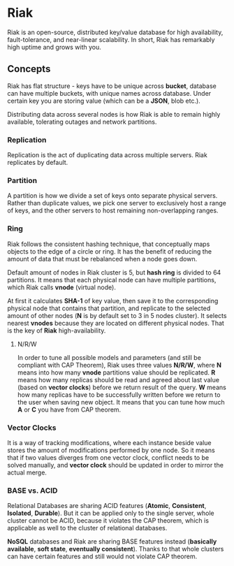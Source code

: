 * Riak

Riak is an open-source, distributed key/value database for high
availability, fault-tolerance, and near-linear scalability. In short,
Riak has remarkably high uptime and grows with you.

** Concepts

Riak has flat structure - keys have to be unique across *bucket*,
database can have multiple buckets, with unique names across
database. Under certain key you are storing value (which can be a
*JSON*, blob etc.).

Distributing data across several nodes is how Riak is able to remain
highly available, tolerating outages and network partitions.

*** Replication

Replication is the act of duplicating data across multiple
servers. Riak replicates by default.

*** Partition

A partition is how we divide a set of keys onto separate physical
servers. Rather than duplicate values, we pick one server to
exclusively host a range of keys, and the other servers to host
remaining non-overlapping ranges.

*** Ring

Riak follows the consistent hashing technique, that conceptually maps
objects to the edge of a circle or ring. It has the benefit of
reducing the amount of data that must be rebalanced when a node goes
down.

Default amount of nodes in Riak cluster is 5, but *hash ring* is
divided to 64 partitions. It means that each physical node can have
multiple partitions, which Riak calls *vnode* (virtual node).

At first it calculates *SHA-1* of key value, then save it to the
corresponding physical node that contains that partition, and
replicate to the selected amount of other nodes (*N* is by default set
to 3 in 5 nodes cluster). It selects nearest *vnodes* because they are
located on different physical nodes. That is the key of *Riak*
high-availability.

**** N/R/W

In order to tune all possible models and parameters (and still be
compliant with CAP Theorem), Riak uses three values *N/R/W*, where *N*
means into how many *vnode* partitions value should be replicated. *R*
means how many replicas should be read and agreed about last value
(based on *vector clocks*) before we return result of the query. *W*
means how many replicas have to be successfully written before we
return to the user when saving new object. It means that you can tune
how much *A* or *C* you have from CAP theorem.

*** Vector Clocks

It is a way of tracking modifications, where each instance beside
value stores the amount of modifications performed by one node. So it
means that if two values diverges from one vector clock, conflict
needs to be solved manually, and *vector clock* should be updated in
order to mirror the actual merge.

*** BASE vs. ACID

Relational Databases are sharing ACID features (*Atomic*,
*Consistent*, *Isolated*, *Durable*). But it can be applied only to
the single server, whole cluster cannot be ACID, because it violates
the CAP theorem, which is applicable as well to the cluster of
relational databases.

*NoSQL* databases and Riak are sharing BASE features instead
 (*basically available*, *soft state*, *eventually
 consistent*). Thanks to that whole clusters can have certain features
 and still would not violate CAP theorem.
